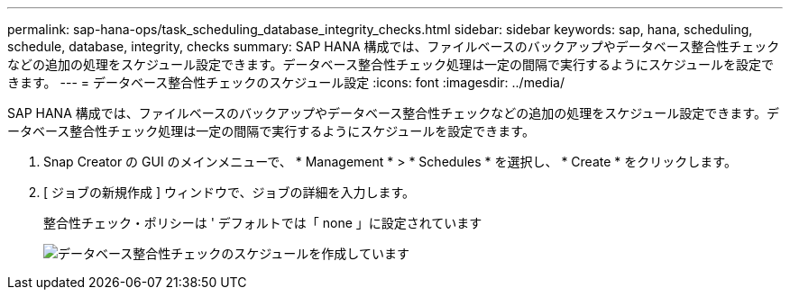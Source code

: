 ---
permalink: sap-hana-ops/task_scheduling_database_integrity_checks.html 
sidebar: sidebar 
keywords: sap, hana, scheduling, schedule, database, integrity, checks 
summary: SAP HANA 構成では、ファイルベースのバックアップやデータベース整合性チェックなどの追加の処理をスケジュール設定できます。データベース整合性チェック処理は一定の間隔で実行するようにスケジュールを設定できます。 
---
= データベース整合性チェックのスケジュール設定
:icons: font
:imagesdir: ../media/


[role="lead"]
SAP HANA 構成では、ファイルベースのバックアップやデータベース整合性チェックなどの追加の処理をスケジュール設定できます。データベース整合性チェック処理は一定の間隔で実行するようにスケジュールを設定できます。

. Snap Creator の GUI のメインメニューで、 * Management * > * Schedules * を選択し、 * Create * をクリックします。
. [ ジョブの新規作成 ] ウィンドウで、ジョブの詳細を入力します。
+
整合性チェック・ポリシーは ' デフォルトでは「 none 」に設定されています

+
image::../media/creating_database_integrity_checks_schedules.gif[データベース整合性チェックのスケジュールを作成しています]


